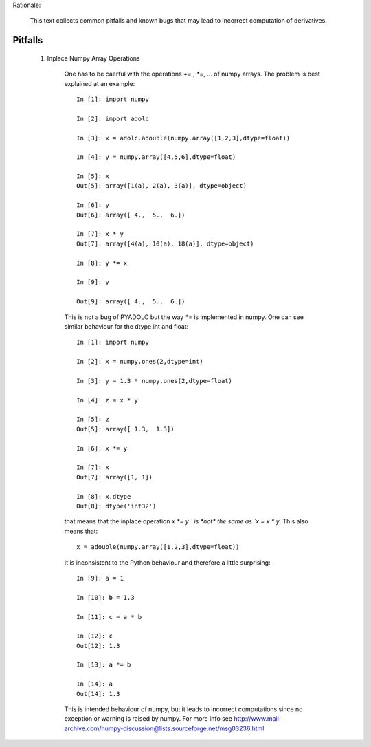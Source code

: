 Rationale:

    This text collects common pitfalls and known bugs that may lead to incorrect computation of derivatives.


Pitfalls
========

    1. Inplace Numpy Array Operations

        One has to be caerful with the operations `+=` , `*=`, ... of numpy arrays.
        The problem is best explained at an example::
            
            In [1]: import numpy

            In [2]: import adolc

            In [3]: x = adolc.adouble(numpy.array([1,2,3],dtype=float))

            In [4]: y = numpy.array([4,5,6],dtype=float)

            In [5]: x
            Out[5]: array([1(a), 2(a), 3(a)], dtype=object)

            In [6]: y
            Out[6]: array([ 4.,  5.,  6.])

            In [7]: x * y
            Out[7]: array([4(a), 10(a), 18(a)], dtype=object)

            In [8]: y *= x

            In [9]: y

            Out[9]: array([ 4.,  5.,  6.])

        This is not a bug of PYADOLC but the way `*=` is implemented in numpy. One can see similar behaviour for the dtype int and float::

            In [1]: import numpy

            In [2]: x = numpy.ones(2,dtype=int)

            In [3]: y = 1.3 * numpy.ones(2,dtype=float)

            In [4]: z = x * y

            In [5]: z
            Out[5]: array([ 1.3,  1.3])

            In [6]: x *= y

            In [7]: x
            Out[7]: array([1, 1])

            In [8]: x.dtype
            Out[8]: dtype('int32')

        that means that the inplace operation `x *= y ` is *not* the same as `x = x * y`.
        This also means that::

            x = adouble(numpy.array([1,2,3],dtype=float))
            
        It is inconsistent to the Python behaviour and therefore a little surprising::

            In [9]: a = 1

            In [10]: b = 1.3

            In [11]: c = a * b

            In [12]: c
            Out[12]: 1.3

            In [13]: a *= b

            In [14]: a
            Out[14]: 1.3

        This is intended behaviour of numpy, but it leads to incorrect computations since no exception or
        warning is raised by numpy. For more info see
        http://www.mail-archive.com/numpy-discussion@lists.sourceforge.net/msg03236.html

    